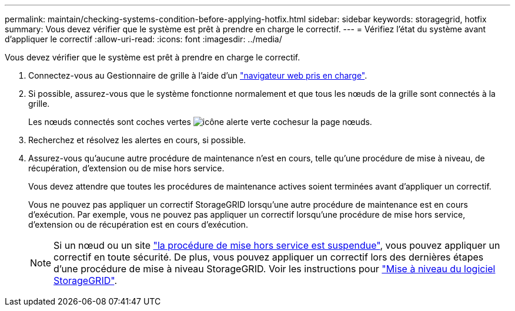 ---
permalink: maintain/checking-systems-condition-before-applying-hotfix.html 
sidebar: sidebar 
keywords: storagegrid, hotfix 
summary: Vous devez vérifier que le système est prêt à prendre en charge le correctif. 
---
= Vérifiez l'état du système avant d'appliquer le correctif
:allow-uri-read: 
:icons: font
:imagesdir: ../media/


[role="lead"]
Vous devez vérifier que le système est prêt à prendre en charge le correctif.

. Connectez-vous au Gestionnaire de grille à l'aide d'un link:../admin/web-browser-requirements.html["navigateur web pris en charge"].
. Si possible, assurez-vous que le système fonctionne normalement et que tous les nœuds de la grille sont connectés à la grille.
+
Les nœuds connectés sont coches vertes image:../media/icon_alert_green_checkmark.png["icône alerte verte coche"]sur la page nœuds.

. Recherchez et résolvez les alertes en cours, si possible.
. Assurez-vous qu'aucune autre procédure de maintenance n'est en cours, telle qu'une procédure de mise à niveau, de récupération, d'extension ou de mise hors service.
+
Vous devez attendre que toutes les procédures de maintenance actives soient terminées avant d'appliquer un correctif.

+
Vous ne pouvez pas appliquer un correctif StorageGRID lorsqu'une autre procédure de maintenance est en cours d'exécution. Par exemple, vous ne pouvez pas appliquer un correctif lorsqu'une procédure de mise hors service, d'extension ou de récupération est en cours d'exécution.

+

NOTE: Si un nœud ou un site link:pausing-and-resuming-decommission-process-for-storage-nodes.html["la procédure de mise hors service est suspendue"], vous pouvez appliquer un correctif en toute sécurité. De plus, vous pouvez appliquer un correctif lors des dernières étapes d'une procédure de mise à niveau StorageGRID. Voir les instructions pour link:../upgrade/index.html["Mise à niveau du logiciel StorageGRID"].


